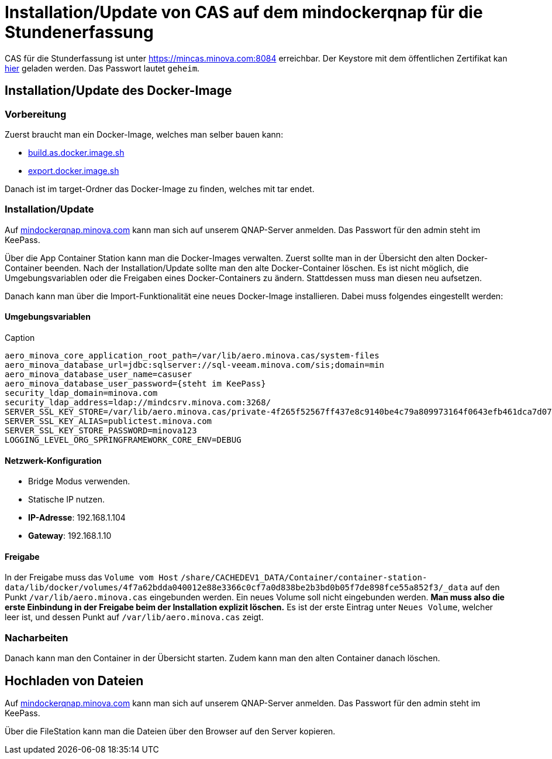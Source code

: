 = Installation/Update von CAS auf dem mindockerqnap für die Stundenerfassung

CAS für die Stunderfassung ist unter link:https://stunden.minova.com:8084[https://mincas.minova.com:8084] erreichbar.
Der Keystore mit dem öffentlichen Zertifikat kan link:../../keystore.p12[hier] geladen werden.
Das Passwort lautet `geheim`.

== Installation/Update des Docker-Image

=== Vorbereitung

Zuerst braucht man ein Docker-Image, welches man selber bauen kann:

* xref:../../../build.as.docker.image.sh#[build.as.docker.image.sh]
* xref:../../../export.docker.image.sh#[export.docker.image.sh]

Danach ist im target-Ordner das Docker-Image zu finden, welches mit tar endet.

=== Installation/Update

Auf link:https://mindockerqnap.minova.com[mindockerqnap.minova.com]
kann man sich auf unserem QNAP-Server anmelden.
Das Passwort für den admin steht im KeePass.


Über die App Container Station kann man die Docker-Images verwalten.
Zuerst sollte man in der Übersicht den alten Docker-Container beenden.
Nach der Installation/Update sollte man den alte Docker-Container löschen.
Es ist nicht möglich, die Umgebungsvariablen oder die Freigaben eines Docker-Containers zu ändern.
Stattdessen muss man diesen neu aufsetzen.

Danach kann man über die Import-Funktionalität eine neues Docker-Image installieren.
Dabei muss folgendes eingestellt werden:

==== Umgebungsvariablen

[text]
.Caption
--------
aero_minova_core_application_root_path=/var/lib/aero.minova.cas/system-files
aero_minova_database_url=jdbc:sqlserver://sql-veeam.minova.com/sis;domain=min
aero_minova_database_user_name=casuser
aero_minova_database_user_password={steht im KeePass}
security_ldap_domain=minova.com
security_ldap_address=ldap://mindcsrv.minova.com:3268/
SERVER_SSL_KEY_STORE=/var/lib/aero.minova.cas/private-4f265f52567ff437e8c9140be4c79a809973164f0643efb461dca7d079773ccb/keystore.p12
SERVER_SSL_KEY_ALIAS=publictest.minova.com
SERVER_SSL_KEY_STORE_PASSWORD=minova123
LOGGING_LEVEL_ORG_SPRINGFRAMEWORK_CORE_ENV=DEBUG
--------

==== Netzwerk-Konfiguration

* Bridge Modus verwenden.
* Statische IP nutzen.
* *IP-Adresse*: 192.168.1.104
* *Gateway*: 192.168.1.10

==== Freigabe

In der Freigabe muss das `Volume vom Host` `/share/CACHEDEV1_DATA/Container/container-station-data/lib/docker/volumes/4f7a62bdda040012e88e3366c0cf7a0d838be2b3bd0b05f7de898fce55a852f3/_data`
auf den Punkt `/var/lib/aero.minova.cas` eingebunden werden.
Ein neues Volume soll nicht eingebunden werden.
*Man muss also die erste Einbindung in der Freigabe beim der Installation
explizit löschen.*
Es ist der erste Eintrag unter `Neues Volume`, welcher leer ist,
und dessen Punkt auf `/var/lib/aero.minova.cas` zeigt.

=== Nacharbeiten

Danach kann man den Container in der Übersicht starten.
Zudem kann man den alten Container danach löschen.

== Hochladen von Dateien

Auf link:https://mindockerqnap.minova.com[mindockerqnap.minova.com]
kann man sich auf unserem QNAP-Server anmelden.
Das Passwort für den admin steht im KeePass.

Über die FileStation kann man die Dateien über den Browser auf den Server kopieren.
